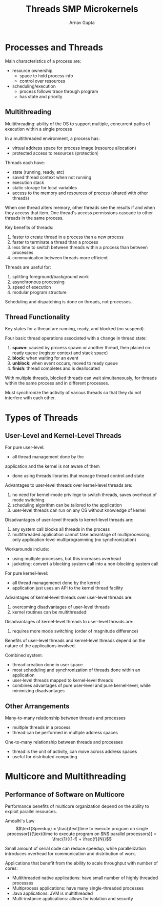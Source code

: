 #+title: Threads SMP Microkernels
#+LATEX: \setlength\parindent{0pt}
#+STARTUP: latexpreview
#+author: Arnav Gupta

* Processes and Threads
Main characteristics of a process are:
- resource ownership
  - space to hold process info
  - control over resources
- scheduling/execution
  - process follows trace through program
  - has state and priority

** Multithreading

Multithreading: ability of the OS to support multiple,
concurrent paths of execution within a single process

In a multithreaded environment, a process has:
- virtual address space for process image (resource allocation)
- protected access to resources (protection)

Threads each have:
- state (running, ready, etc)
- saved thread context when not running
- execution stack
- static storage for local variables
- access to the memory and resources of process (shared with other threads)

When one thread alters memory, other threads see the
results if and when they access that item.
One thread's access permissions cascade to other threads
in the same process.

Key benefits of threads:
1. faster to create thread in a process than a new process
2. faster to terminate a thread than a process
3. less time to switch between threads within a process
  than between processes
4. communication between threads more efficient

Threads are useful for:
1. splitting foreground/background work
2. asynchronous processing
3. speed of execution
4. modular program structure

Scheduling and dispatching is done on threads, not processes.

** Thread Functionality

Key states for a thread are running, ready, and blocked (no suspend).

Four basic thread operations associated with a change
in thread state:
1. *spawn*: caused by process spawn or another thread,
   then placed on ready queue (register context and stack space)
2. *block*: when waiting for an event
3. *unblock*: when event occurs, moved to ready queue
4. *finish*: thread completes and is deallocated

With multiple threads, blocked threads can wait simultaneously,
for threads within the same process and in different processes.

Must synchronize the activity of various threads so that
they do not interfere with each other.

* Types of Threads
** User-Level and Kernel-Level Threads
For pure user-level:
- all thread management done by the
application and the kernel is not aware of them
- done using threads libraries that manage
  thread control and state

Advantages to user-level threads over
kernel-level threads are:
1. no need for kernel-mode privilege to switch threads,
   saves overhead of mode switching
2. scheduling algorithm can be tailored to the application
3. user-level threads can run on any OS without knowledge
   of kernel

Disadvantages of user-level threads to
kernel-level threads are:
1. any system call blocks all threads in the process
2. multithreaded application cannot take advantage of
   multiprocessing, only application-level multiprogramming
   (no synchronization)

Workarounds include:
- using multiple processes, but this increases overhead
- jacketing: convert a blocking system call into a non-blocking
  system call

For pure kernel-level:
- all thread managemenet done by the kernel
- application just uses an API to the kernel thread facility

Advantages of kernel-level threads over
user-level threads are:
1. overcoming disadvantages of user-level threads
2. kernel routines can be multithreaded

Disadvantages of kernel-level threads to
user-level threads are:
1. requires more mode switching (order of magnitude difference)

Benefits of user-level threads and kernel-level threads
depend on the nature of the applications involved.

Combined system:
- thread creation done in user space
- most scheduling and synchronization of threads done
  within an application
- user-level threads mapped to kernel-level threads
- combines advantages of pure user-level and pure
  kernel-level, while minimizing disadvantages

** Other Arrangements
Many-to-many relationship between threads and processes
- multiple threads in a process
- thread can be performed in multiple address spaces

One-to-many relationship between threads and processes
- thread is the unit of activity, can move across address spaces
- useful for distributed computing

* Multicore and Multithreading
** Performance of Software on Multicore
Performance benefits of multicore organization depend on
the ability to exploit parallel resources.

Amdalhl's Law
$$\text{Speedup} = \frac{\text{time to execute program on single processor}}{\text{time to execute program on $N$ parallel processors}} = \frac{1}{(1-f) + \frac{f}{N}}$$

Small amount of serial code can reduce speedup, while
parallelization introduces overhead for communication and distribution of work.

Applications that benefit from the ability to scale throughput with number of cores:
- Multithreaded native applications: have small number of highly threaded processes
- Multiprocess applications: have many single-threaded processes
- Java applications: JVM is multithreaded
- Multi-instance applications: allows for isolation and security
